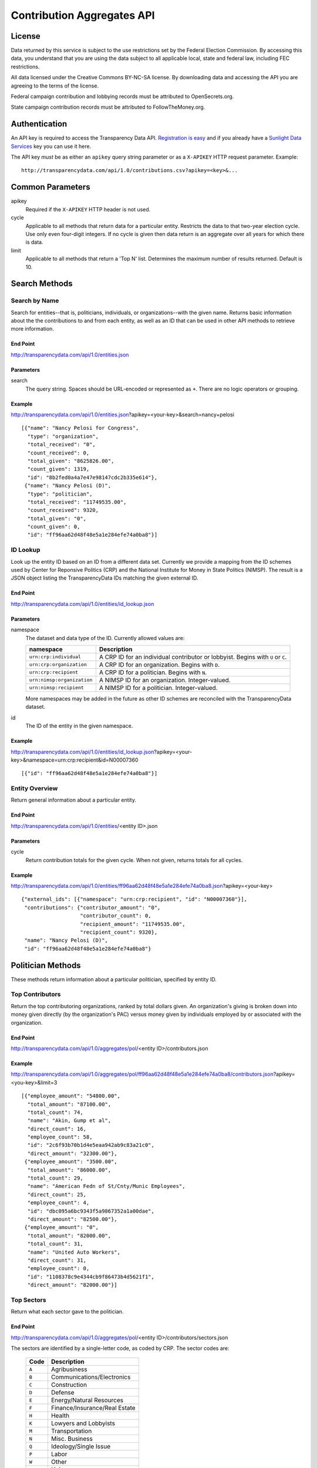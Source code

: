 ===========================
Contribution Aggregates API
===========================

License
=======

Data returned by this service is subject to the use restrictions set by the Federal Election Commission. By accessing this data, you understand that you are using the data subject to all applicable local, state and federal law, including FEC restrictions.

All data licensed under the Creative Commons BY-NC-SA license. By downloading data and accessing the API you are agreeing to the terms of the license.

Federal campaign contribution and lobbying records must be attributed to OpenSecrets.org.

State campaign contribution records must be attributed to FollowTheMoney.org.

Authentication
==============

An API key is required to access the Transparency Data API. `Registration is easy <http://services.sunlightlabs.com/accounts/register/>`_ and if you already have a `Sunlight Data Services <http://services.sunlightlabs.com/accounts/register/>`_ key you can use it here.

The API key *must* be as either an ``apikey`` query string parameter or as a ``X-APIKEY`` HTTP request parameter. Example::

    http://transparencydata.com/api/1.0/contributions.csv?apikey=<key>&...

Common Parameters
=================

apikey
    Required if the ``X-APIKEY`` HTTP header is not used.

cycle
    Applicable to all methods that return data for a particular entity. Restricts the data to that two-year election cycle. Use only even four-digit integers. If no cycle is given then data return is an aggregate over all years for which there is data.
    
limit
    Applicable to all methods that return a 'Top N' list. Determines the maximum number of results returned. Default is 10.
    
Search Methods
==============

Search by Name
--------------

Search for entities--that is, politicians, individuals, or organizations--with the given name. Returns basic information about the the contributions to and from each entity, as well as an ID that can be used in other API methods to retrieve more information.

End Point
~~~~~~~~~

http://transparencydata.com/api/1.0/entities.json


Parameters
~~~~~~~~~~

search
    The query string. Spaces should be URL-encoded or represented as ``+``. There are no logic operators or grouping.


Example
~~~~~~~

http://transparencydata.com/api/1.0/entities.json?apikey=<your-key>&search=nancy+pelosi

::

    [{"name": "Nancy Pelosi for Congress", 
      "type": "organization", 
      "total_received": "0", 
      "count_received": 0, 
      "total_given": "8625826.00", 
      "count_given": 1319, 
      "id": "8b2fed0a4a7e47e98147cdc2b335e614"},
     {"name": "Nancy Pelosi (D)", 
      "type": "politician", 
      "total_received": "11749535.00", 
      "count_received": 9320, 
      "total_given": "0", 
      "count_given": 0, 
      "id": "ff96aa62d48f48e5a1e284efe74a0ba8"}]

ID Lookup
---------

Look up the entity ID based on an ID from a different data set. Currently we provide a mapping from the ID schemes used by Center for Reponsive Politics (CRP) and the National Institute for Money in State Politics (NIMSP). The result is a JSON object listing the TransparencyData IDs matching the given external ID.

End Point
~~~~~~~~~

http://transparencydata.com/api/1.0/entities/id_lookup.json

Parameters
~~~~~~~~~~

namespace
    The dataset and data type of the ID. Currently allowed values are:
    
    ========================== ===============================================================================
    namespace                  Description
    ========================== ===============================================================================
    ``urn:crp:individual``     A CRP ID for an individual contributor or lobbyist. Begins with ``U`` or ``C``.
    ``urn:crp:organization``   A CRP ID for an organization. Begins with ``D``.
    ``urn:crp:recipient``      A CRP ID for a politician. Begins with ``N``.
    ``urn:nimsp:organization`` A NIMSP ID for an organization. Integer-valued.
    ``urn:nimsp:recipient``    A NIMSP ID for a politician. Integer-valued.
    ========================== ===============================================================================

    More namespaces may be added in the future as other ID schemes are reconciled with the TransparencyData dataset.
    
id
    The ID of the entity in the given namespace.
    
Example
~~~~~~~

http://transparencydata.com/api/1.0/entities/id_lookup.json?apikey=<your-key>&namespace=urn:crp:recipient&id=N00007360

::

    [{"id": "ff96aa62d48f48e5a1e284efe74a0ba8"}]


Entity Overview
---------------

Return general information about a particular entity.

End Point
~~~~~~~~~

http://transparencydata.com/api/1.0/entities/<entity ID>.json

Parameters
~~~~~~~~~~

cycle
    Return contribution totals for the given cycle. When not given, returns totals for all cycles.
    
Example
~~~~~~~

http://transparencydata.com/api/1.0/entities/ff96aa62d48f48e5a1e284efe74a0ba8.json?apikey=<your-key>

::

    {"external_ids": [{"namespace": "urn:crp:recipient", "id": "N00007360"}], 
     "contributions": {"contributor_amount": "0", 
                       "contributor_count": 0, 
                       "recipient_amount": "11749535.00", 
                       "recipient_count": 9320}, 
     "name": "Nancy Pelosi (D)", 
     "id": "ff96aa62d48f48e5a1e284efe74a0ba8"}



Politician Methods
==================

These methods return information about a particular politician, specified by entity ID.

Top Contributors
----------------

Return the top contributoring organizations, ranked by total dollars given. An organization's giving is broken down into money given directly (by the organization's PAC) versus money given by individuals employed by or associated with the organization.

End Point
~~~~~~~~~

http://transparencydata.com/api/1.0/aggregates/pol/<entity ID>/contributors.json

Example
~~~~~~~

http://transparencydata.com/api/1.0/aggregates/pol/ff96aa62d48f48e5a1e284efe74a0ba8/contributors.json?apikey=<you-key>&limit=3

::

    [{"employee_amount": "54800.00", 
      "total_amount": "87100.00", 
      "total_count": 74, 
      "name": "Akin, Gump et al", 
      "direct_count": 16, 
      "employee_count": 58, 
      "id": "2c6f93b70b1d4e5eaa942ab9c83a21c0", 
      "direct_amount": "32300.00"},
     {"employee_amount": "3500.00", 
      "total_amount": "86000.00", 
      "total_count": 29, 
      "name": "American Fedn of St/Cnty/Munic Employees", 
      "direct_count": 25, 
      "employee_count": 4, 
      "id": "dbc095a6bc9343f5a9867352a1a00dae", 
      "direct_amount": "82500.00"},
     {"employee_amount": "0", 
      "total_amount": "82000.00", 
      "total_count": 31, 
      "name": "United Auto Workers", 
      "direct_count": 31, 
      "employee_count": 0, 
      "id": "1108378c9e4344cb9f86473b4d5621f1", 
      "direct_amount": "82000.00"}]

Top Sectors
-----------

Return what each sector gave to the politician.

End Point
~~~~~~~~~

http://transparencydata.com/api/1.0/aggregates/pol/<entity ID>/contributors/sectors.json

The sectors are identified by a single-letter code, as coded by CRP. The sector codes are:

    ===== =============================
    Code  Description
    ===== =============================
    ``A`` Agribusiness
    ``B`` Communications/Electronics
    ``C`` Construction
    ``D`` Defense
    ``E`` Energy/Natural Resources
    ``F`` Finance/Insurance/Real Estate
    ``H`` Health
    ``K`` Lowyers and Lobbyists
    ``M`` Transportation
    ``N`` Misc. Business
    ``Q`` Ideology/Single Issue
    ``P`` Labor
    ``W`` Other
    ``Y`` Unknown
    ``Z`` Adminstrative Use
    ===== =============================

Example
~~~~~~~

http://transparencydata.com/api/1.0/aggregates/pol/ff96aa62d48f48e5a1e284efe74a0ba8/contributors/sectors.json?apikey=<your-key>

::

    [{"sector": "F", "count": 1665, "amount": "2230822.00"},
     {"sector": "P", "count": 971, "amount": "2033800.00"},
     {"sector": "Q", "count": 1108, "amount": "1198013.00"},
     {"sector": "K", "count": 1207, "amount": "1161794.00"},
     {"sector": "H", "count": 692, "amount": "1058000.00"},
     {"sector": "N", "count": 761, "amount": "959437.00"},
     {"sector": "B", "count": 446, "amount": "685969.00"},
     {"sector": "Y", "count": 794, "amount": "587916.00"},
     {"sector": "W", "count": 546, "amount": "525825.00"},
     {"sector": "E", "count": 186, "amount": "237600.00"}]

Top Industries within Sector
----------------------------

Return the top contributing industries within a particular sector. Industries are identified by the three character category code assigned by CRP or NIMSP. See http://assets.transparencydata.org.s3.amazonaws.com/docs/catcodes-20100402.csv.

End Point
~~~~~~~~~

http://transparencydata.com/api/1.0/aggregates/pol/<entity ID>/contributors/sector/<sector>/industries.json

Example
~~~~~~~

http://transparencydata.com/api/1.0/aggregates/pol/ff96aa62d48f48e5a1e284efe74a0ba8/contributors/sector/F/industries.json?apikey=<your-key>&limit=3

::

    [{"count": 387, "industry": "F07", "amount": "590200.00"},
     {"count": 432, "industry": "F10", "amount": "553222.00"},
     {"count": 238, "industry": "F09", "amount": "323500.00"}]

Local Breakdown
---------------

Return a breakdown of how much of the money raised was from contributors in the politician's state versus outside the politician's state.

End Point
~~~~~~~~~

http://transparencydata.com/api/1.0/aggregates/pol/<entity ID>/contributors/local_breakdown.json

Example
~~~~~~~

http://transparencydata.com/api/1.0/aggregates/pol/ff96aa62d48f48e5a1e284efe74a0ba8/contributors/local_breakdown.json?apikey=<your-key>

::

    {"in-state": [3852, "3672843.00"], "out-of-state": [5048, "7712269.00"]}


Contributor Type Breakdown
--------------------------

Return a breakdown of how much of the money raised was came from individuals versus organizations (PACs).

End Point
~~~~~~~~~

http://transparencydata.com/api/1.0/aggregates/pol/<entity ID>/contributors/type_breakdown.json

Example
~~~~~~~

http://transparencydata.com/api/1.0/aggregates/pol/ff96aa62d48f48e5a1e284efe74a0ba8/contributors/type_breakdown.json?apikey=34c1b7c631c94d57a241a107fb0b0bce

::

    {"Individuals": [5533, "5240057.00"], "PACs": [3367, "6145055.00"]}
    
  

Individual Methods
==================  

These methods return information about a particular individual, specified by entity ID.


Top Recipient Organizations
---------------------------

Return the top organizations to which this individual has given money.

End Point
~~~~~~~~~

http://transparencydata.com/api/1.0/aggregates/indiv/<entity ID>/recipient_orgs.json

Example
~~~~~~~

http://transparencydata.com/api/1.0/aggregates/indiv/945bcd0635bc434eacb7abcdcd38abea/recipient_orgs.json?apikey=<your-key>&limit=3

::

    [{"count": 6, "recipient_entity": "", "amount": "83500.00", "recipient_name": "Republican National Cmte"},
     {"count": 7, "recipient_entity": "", "amount": "49250.00", "recipient_name": "National Republican Congressional Cmte"},
     {"count": 8, "recipient_entity": "a092ecc6cfcf4dfeb55cddbd45425afb", "amount": "36901.00", "recipient_name": "National Republican Senatorial Cmte"}]

Top Recipient Politicians
-------------------------

Return the top politicians to which this individual has given money.

End Point
~~~~~~~~~

http://transparencydata.com/api/1.0/aggregates/indiv/<entity ID>/recipient_pols.json

Example
~~~~~~~

http://transparencydata.com/api/1.0/aggregates/indiv/945bcd0635bc434eacb7abcdcd38abea/recipient_pols.json?apikey=<your-key>&limit=3

::

    [{"count": 16, "recipient_entity": "928936734d2a458ebcbbfefd0fceb0ff", "amount": "14850.00", "recipient_name": "Sam Johnson (R)"},
     {"count": 16, "recipient_entity": "5c8f2544e5ec42688cb684de7999f734", "amount": "13000.00", "recipient_name": "Joe Barton (R)"},
     {"count": 10, "recipient_entity": "233629a413cd4bd189440884f3ad3f03", "amount": "9250.00", "recipient_name": "Pete Sessions (R)"}]

Party Breakdown
---------------

Return how much this individual gave to each party.

End Point
~~~~~~~~~

http://transparencydata.com/api/1.0/aggregates/indiv/<entity ID>/recipients/party_breakdown.json

Example
~~~~~~~

http://transparencydata.com/api/1.0/aggregates/indiv/945bcd0635bc434eacb7abcdcd38abea/recipients/party_breakdown.json?apikey=<your-key>

::

    {"R": [271, "253400.00"], "D": [24, "21300.00"]}


Organization Methods
====================

These methods return information about an organization's giving. "Organization" is an intentionally vague designation covering corportations, PACs, unions, trade groups, and other groups.

Top Recipients
--------------

Return the top recipients of money from this organization.

End Point
~~~~~~~~~

http://transparencydata.com/api/1.0/aggregates/org/<entity ID>/recipients.json

Example
~~~~~~~

http://transparencydata.com/api/1.0/aggregates/org/4ef624f6877a49f2b591b2a8af4c5bf5/recipients.json?apikey=<your-key>&limit=3

::

    [{"employee_amount": "57658.00", 
      "total_amount": "57658.00", 
      "total_count": 57, 
      "name": "Barack Obama (D)", 
      "direct_count": 0, 
      "employee_count": 57, 
      "id": "4cc67d4c54214b858a4b72d97b3905ea", 
      "direct_amount": "0"},
     {"employee_amount": "21400.00", 
      "total_amount": "21400.00", 
      "total_count": 24, 
      "name": "Hillary Clinton (D)", 
      "direct_count": 0, 
      "employee_count": 24, 
      "id": "48253d1b86f446c8b584f9d6a31450c1", 
      "direct_amount": "0"},
     {"employee_amount": "17500.00", 
      "total_amount": "17500.00", 
      "total_count": 7, 
      "name": "Harold E Ford Jr (D)", 
      "direct_count": 0, 
      "employee_count": 7, 
      "id": "3b3c79d8f4264fd19999409bd97bd161", 
      "direct_amount": "0"}]
      
Party Breakdown
---------------

Return the portion of giving that went to each party.

End Point
~~~~~~~~~

http://transparencydata.com/api/1.0/aggregates/org/<entity ID>/recipients/party_breakdown.json      
      
Example
~~~~~~~

http://transparencydata.com/api/1.0/aggregates/org/4ef624f6877a49f2b591b2a8af4c5bf5/recipients/party_breakdown.json?apikey=34c1b7c631c94d57a241a107fb0b0bce&limit=3

::

    {"3": [1, "500.00"], "Republicans": [3, "1500.00"], "Democrats": [463, "391247.00"]}
    
    
State/Federal Breakdown
-----------------------

Return the portion of giving that went to state versus federal candidates.

End Point
~~~~~~~~~

http://transparencydata.com/api/1.0/aggregates/org/<entity ID>/recipients/level_breakdown.json

Example
~~~~~~~

http://transparencydata.com/api/1.0/aggregates/org/73c18c499c1b4a71b2b042663530e9b7/recipients/level_breakdown.json?apikey=<your-key>

::

    {"Federal": [3789, "4832720.00"], "State": [154, "74659.96"]}



